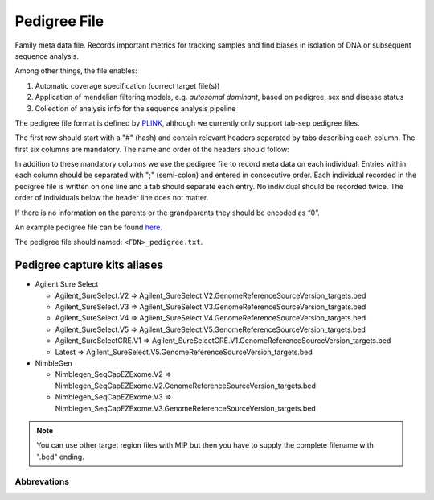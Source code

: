 Pedigree File
=============

Family meta data file. Records important metrics for tracking samples and find biases in 
isolation of DNA or subsequent sequence analysis.

Among other things, the file enables:

1. Automatic coverage specification (correct target file(s))

2. Application of mendelian filtering models, e.g. `autosomal dominant`, based on pedigree, sex and disease status

3. Collection of analysis info for the sequence analysis pipeline 

The pedigree file format is defined by `PLINK`_, although we currently only support tab-sep pedigree files. 

The first row should start with a "#" (hash) and contain relevant headers separated by tabs describing each column.
The first six columns are mandatory. The name and order of the headers should follow:

.. csv-table:: Mandatory Columns
  :header-rows: 1
  :widths: 1 1 4
  :file: tables/pedigree_file_mandatory_columns.csv

In addition to these mandatory columns we use the pedigree file to record meta data on each individual.
Entries within each column should be separated with ";" (semi-colon) and entered in consecutive order.  
Each individual recorded in the pedigree file is written on one line and a tab should 
separate each entry. No individual should be recorded twice. The order of individuals below
the header line does not matter.

If there is no information on the parents or the grandparents they should be encoded as “0”. 

An example pedigree file can be found `here`_.

The pedigree file should named: ``<FDN>_pedigree.txt``.

.. csv-table:: Additional columns in the pedigree file
  :header-rows: 1
  :file: tables/pedigree_file_optional_columns.csv


Pedigree capture kits aliases
^^^^^^^^^^^^^^^^^^^^^^^^^^^^^

* Agilent Sure Select

  * Agilent_SureSelect.V2 => Agilent_SureSelect.V2.GenomeReferenceSourceVersion_targets.bed
  * Agilent_SureSelect.V3 => Agilent_SureSelect.V3.GenomeReferenceSourceVersion_targets.bed
  * Agilent_SureSelect.V4 => Agilent_SureSelect.V4.GenomeReferenceSourceVersion_targets.bed
  * Agilent_SureSelect.V5 => Agilent_SureSelect.V5.GenomeReferenceSourceVersion_targets.bed
  * Agilent_SureSelectCRE.V1 => Agilent_SureSelectCRE.V1.GenomeReferenceSourceVersion_targets.bed
  * Latest => Agilent_SureSelect.V5.GenomeReferenceSourceVersion_targets.bed
  
* NimbleGen

  * Nimblegen_SeqCapEZExome.V2 => Nimblegen_SeqCapEZExome.V2.GenomeReferenceSourceVersion_targets.bed
  * Nimblegen_SeqCapEZExome.V3 => Nimblegen_SeqCapEZExome.V3.GenomeReferenceSourceVersion_targets.bed

.. note::
 You can use other target region files with MIP but then you have to supply the complete filename with ".bed" ending.


Abbrevations
--------------
.. csv-table:: 
  :header-rows: 1
  :file: tables/pedigree_file_abbreviations.csv


.. _PLINK: http://pngu.mgh.harvard.edu/~purcell/plink/data.shtml
.. _here: https://github.com/henrikstranneheim/MIP/blob/develop/templates/1_pedigree.txt
